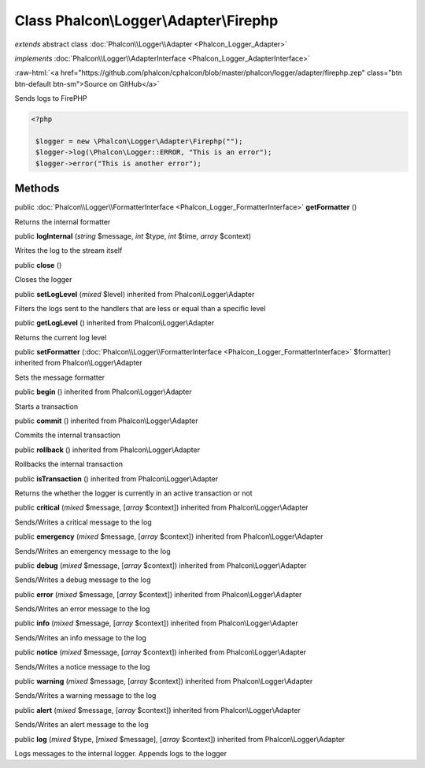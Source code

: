 Class **Phalcon\\Logger\\Adapter\\Firephp**
===========================================

*extends* abstract class :doc:`Phalcon\\Logger\\Adapter <Phalcon_Logger_Adapter>`

*implements* :doc:`Phalcon\\Logger\\AdapterInterface <Phalcon_Logger_AdapterInterface>`

.. role:: raw-html(raw)
   :format: html

:raw-html:`<a href="https://github.com/phalcon/cphalcon/blob/master/phalcon/logger/adapter/firephp.zep" class="btn btn-default btn-sm">Source on GitHub</a>`

Sends logs to FirePHP  

.. code-block:: php

    <?php

     $logger = new \Phalcon\Logger\Adapter\Firephp("");
     $logger->log(\Phalcon\Logger::ERROR, "This is an error");
     $logger->error("This is another error");



Methods
-------

public :doc:`Phalcon\\Logger\\FormatterInterface <Phalcon_Logger_FormatterInterface>`  **getFormatter** ()

Returns the internal formatter



public  **logInternal** (*string* $message, *int* $type, *int* $time, *array* $context)

Writes the log to the stream itself



public  **close** ()

Closes the logger



public  **setLogLevel** (*mixed* $level) inherited from Phalcon\\Logger\\Adapter

Filters the logs sent to the handlers that are less or equal than a specific level



public  **getLogLevel** () inherited from Phalcon\\Logger\\Adapter

Returns the current log level



public  **setFormatter** (:doc:`Phalcon\\Logger\\FormatterInterface <Phalcon_Logger_FormatterInterface>` $formatter) inherited from Phalcon\\Logger\\Adapter

Sets the message formatter



public  **begin** () inherited from Phalcon\\Logger\\Adapter

Starts a transaction



public  **commit** () inherited from Phalcon\\Logger\\Adapter

Commits the internal transaction



public  **rollback** () inherited from Phalcon\\Logger\\Adapter

Rollbacks the internal transaction



public  **isTransaction** () inherited from Phalcon\\Logger\\Adapter

Returns the whether the logger is currently in an active transaction or not



public  **critical** (*mixed* $message, [*array* $context]) inherited from Phalcon\\Logger\\Adapter

Sends/Writes a critical message to the log



public  **emergency** (*mixed* $message, [*array* $context]) inherited from Phalcon\\Logger\\Adapter

Sends/Writes an emergency message to the log



public  **debug** (*mixed* $message, [*array* $context]) inherited from Phalcon\\Logger\\Adapter

Sends/Writes a debug message to the log



public  **error** (*mixed* $message, [*array* $context]) inherited from Phalcon\\Logger\\Adapter

Sends/Writes an error message to the log



public  **info** (*mixed* $message, [*array* $context]) inherited from Phalcon\\Logger\\Adapter

Sends/Writes an info message to the log



public  **notice** (*mixed* $message, [*array* $context]) inherited from Phalcon\\Logger\\Adapter

Sends/Writes a notice message to the log



public  **warning** (*mixed* $message, [*array* $context]) inherited from Phalcon\\Logger\\Adapter

Sends/Writes a warning message to the log



public  **alert** (*mixed* $message, [*array* $context]) inherited from Phalcon\\Logger\\Adapter

Sends/Writes an alert message to the log



public  **log** (*mixed* $type, [*mixed* $message], [*array* $context]) inherited from Phalcon\\Logger\\Adapter

Logs messages to the internal logger. Appends logs to the logger



